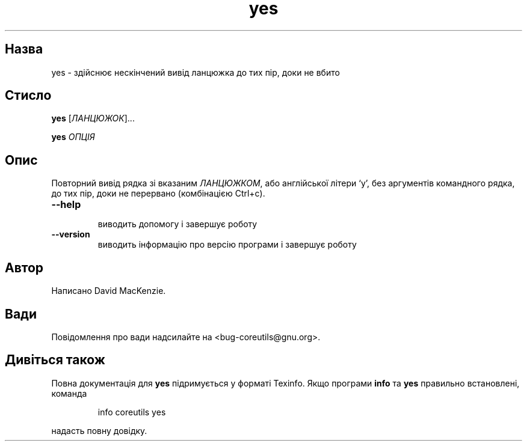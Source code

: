 ." © 2005-2007 DLOU, GNU FDL
." URL: <http://docs.linux.org.ua/index.php/Man_Contents>
." Supported by <docs@linux.org.ua>
."
." Permission is granted to copy, distribute and/or modify this document
." under the terms of the GNU Free Documentation License, Version 1.2
." or any later version published by the Free Software Foundation;
." with no Invariant Sections, no Front-Cover Texts, and no Back-Cover Texts.
." 
." A copy of the license is included  as a file called COPYING in the
." main directory of the man-pages-* source package.
."
." This manpage has been automatically generated by wiki2man.py
." This tool can be found at: <http://wiki2man.sourceforge.net>
." Please send any bug reports, improvements, comments, patches, etc. to
." E-mail: <wiki2man-develop@lists.sourceforge.net>.

.TH "yes" "1" "2007-10-27-16:31" "© 2005-2007 DLOU, GNU FDL" "2007-10-27-16:31"

.SH "Назва"
.PP
yes \- здійснює нескінчений вивід ланцюжка до тих пір, доки не вбито 

.SH "Стисло"
.PP
\fByes\fR [\fIЛАНЦЮЖОК\fR]... 

.br

\fByes\fR \fIОПЦІЯ\fR 

.SH "Опис"
.PP
Повторний вивід рядка зі вказаним \fIЛАНЦЮЖКОМ\fR, або англійської літери `y', без аргументів командного рядка, до тих пір, доки не перервано (комбінацією Ctrl+c). 

.TP
.B \fB\-\-help\fR
 виводить допомогу і завершує роботу 

.TP
.B \fB\-\-version\fR
 виводить інформацію про версію програми і завершує роботу 

.SH "Автор"
.PP
Написано David MacKenzie. 

.SH "Вади"
.PP
Повідомлення про вади надсилайте на <bug\-coreutils@gnu.org>. 

.SH "Дивіться також"
.PP
Повна документація для \fByes\fR підримується у форматі Texinfo. Якщо програми \fBinfo\fR та \fByes\fR правильно встановлені, команда 

.RS
.nf
    info coreutils yes 

.fi
.RE
надасть повну довідку.  

